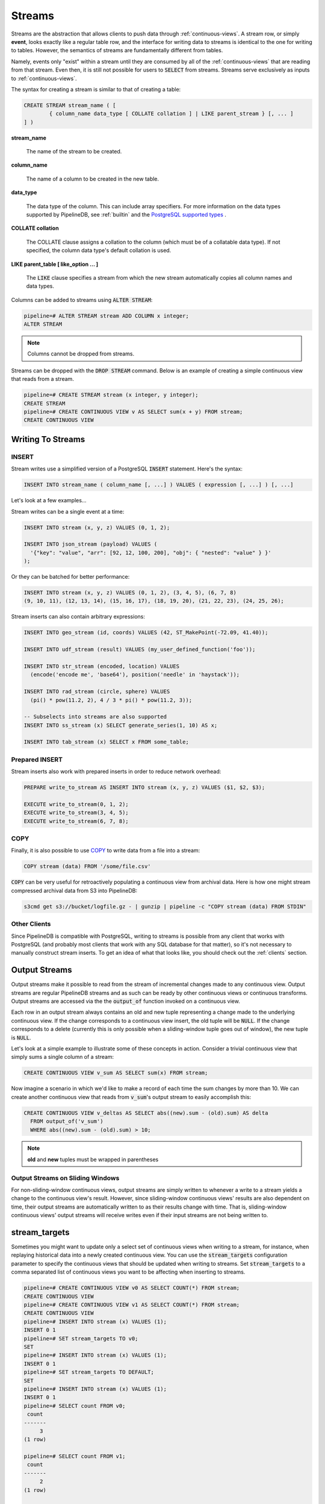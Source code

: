 .. _streams:

Streams
=================

Streams are the abstraction that allows clients to push data through :ref:`continuous-views`. A stream row, or simply **event**, looks exactly like a regular table row, and the interface for writing data to streams is identical to the one for writing to tables. However, the semantics of streams are fundamentally different from tables.

Namely, events only "exist" within a stream until they are consumed by all of the :ref:`continuous-views` that are reading from that stream. Even then, it is still not possible for users to :code:`SELECT` from streams. Streams serve exclusively as inputs to :ref:`continuous-views`.

The syntax for creating a stream is similar to that of creating a table:


.. code-block:: pipeline

	CREATE STREAM stream_name ( [
		{ column_name data_type [ COLLATE collation ] | LIKE parent_stream } [, ... ]
	] )


**stream_name**

  The name of the stream to be created.

**column_name**

  The name of a column to be created in the new table.

**data_type**

  The data type of the column. This can include array specifiers. For more information on the data types supported by PipelineDB, see :ref:`builtin` and the `PostgreSQL supported types`_ .

.. _PostgreSQL supported types: http://www.postgresql.org/docs/current/static/datatype.html

**COLLATE collation**

  The COLLATE clause assigns a collation to the column (which must be of a collatable data type). If not specified, the column data type's default collation is used.

**LIKE parent_table [ like_option ... ]**

	The :code:`LIKE` clause specifies a stream from which the new stream automatically copies all column names and data types.

Columns can be added to streams using :code:`ALTER STREAM`:

.. code-block:: pipeline

  pipeline=# ALTER STREAM stream ADD COLUMN x integer;
  ALTER STREAM

.. note:: Columns cannot be dropped from streams.

Streams can be dropped with the :code:`DROP STREAM` command. Below is an example of creating a simple continuous view that reads from a stream.

.. code-block:: pipeline

  pipeline=# CREATE STREAM stream (x integer, y integer);
  CREATE STREAM
  pipeline=# CREATE CONTINUOUS VIEW v AS SELECT sum(x + y) FROM stream;
  CREATE CONTINUOUS VIEW

Writing To Streams
----------------------

=========
INSERT
=========

Stream writes use a simplified version of a PostgreSQL :code:`INSERT` statement. Here's the syntax:

.. code-block::

	INSERT INTO stream_name ( column_name [, ...] ) VALUES ( expression [, ...] ) [, ...]

Let's look at a few examples...

Stream writes can be a single event at a time:

.. code-block:: pipeline

	INSERT INTO stream (x, y, z) VALUES (0, 1, 2);

	INSERT INTO json_stream (payload) VALUES (
	  '{"key": "value", "arr": [92, 12, 100, 200], "obj": { "nested": "value" } }'
	);

Or they can be batched for better performance:

.. code-block:: pipeline

	INSERT INTO stream (x, y, z) VALUES (0, 1, 2), (3, 4, 5), (6, 7, 8)
	(9, 10, 11), (12, 13, 14), (15, 16, 17), (18, 19, 20), (21, 22, 23), (24, 25, 26);

Stream inserts can also contain arbitrary expressions:

.. code-block:: pipeline

	INSERT INTO geo_stream (id, coords) VALUES (42, ST_MakePoint(-72.09, 41.40));

	INSERT INTO udf_stream (result) VALUES (my_user_defined_function('foo'));

	INSERT INTO str_stream (encoded, location) VALUES
	  (encode('encode me', 'base64'), position('needle' in 'haystack'));

	INSERT INTO rad_stream (circle, sphere) VALUES
	  (pi() * pow(11.2, 2), 4 / 3 * pi() * pow(11.2, 3));

	-- Subselects into streams are also supported
	INSERT INTO ss_stream (x) SELECT generate_series(1, 10) AS x;

	INSERT INTO tab_stream (x) SELECT x FROM some_table;

=================
Prepared INSERT
=================

Stream inserts also work with prepared inserts in order to reduce network overhead:

.. code-block:: pipeline

	PREPARE write_to_stream AS INSERT INTO stream (x, y, z) VALUES ($1, $2, $3);

	EXECUTE write_to_stream(0, 1, 2);
	EXECUTE write_to_stream(3, 4, 5);
	EXECUTE write_to_stream(6, 7, 8);

==============
COPY
==============

Finally, it is also possible to use COPY_ to write data from a file into a stream:

.. code-block:: pipeline

	COPY stream (data) FROM '/some/file.csv'

.. _COPY: http://www.postgresql.org/docs/current/static/sql-copy.html

:code:`COPY` can be very useful for retroactively populating a continuous view from archival data. Here is how one might stream compressed archival data from S3 into PipelineDB:

.. code-block:: pipeline

	s3cmd get s3://bucket/logfile.gz - | gunzip | pipeline -c "COPY stream (data) FROM STDIN"


==============
Other Clients
==============

Since PipelineDB is compatible with PostgreSQL, writing to streams is possible from any client that works with PostgreSQL (and probably most clients that work with any SQL database for that matter), so it's not necessary to manually construct stream inserts. To get an idea of what that looks like, you should check out the :ref:`clients` section.

Output Streams
----------------------

.. versionadded:: 0.9.5

Output streams make it possible to read from the stream of incremental changes made to any continuous view. Output streams are regular PipelineDB streams and as such can be ready by other continuous views or continuous transforms. Output streams are accessed via the the :code:`output_of` function invoked on a continuous view.

Each row in an output stream always contains an old and new tuple representing a change made to the underlying continuous view. If the change corresponds to a continuous view insert, the old tuple will be :code:`NULL`. If the change corresponds to a delete (currently this is only possible when a sliding-window tuple goes out of window), the new tuple is :code:`NULL`.

Let's look at a simple example to illustrate some of these concepts in action. Consider a trivial continuous view that simply sums a single column of a stream:

.. code-block:: pipeline

	CREATE CONTINUOUS VIEW v_sum AS SELECT sum(x) FROM stream;

Now imagine a scenario in which we'd like to make a record of each time the sum changes by more than 10. We can create another continuous view that reads from :code:`v_sum`'s output stream to easily accomplish this:

.. code-block:: pipeline

  CREATE CONTINUOUS VIEW v_deltas AS SELECT abs((new).sum - (old).sum) AS delta
    FROM output_of('v_sum')
    WHERE abs((new).sum - (old).sum) > 10;

.. note:: **old** and **new** tuples must be wrapped in parentheses

==================================
Output Streams on Sliding Windows
==================================

For non-sliding-window continuous views, output streams are simply written to whenever a write to a stream yields a change to the continuous view's result. However, since sliding-window continuous views' results are also dependent on time, their output streams are automatically written to as their results change with time. That is, sliding-window continuous views' output streams will receive writes even if their input streams are not being written to.

stream_targets
----------------------

Sometimes you might want to update only a select set of continuous views when writing to a stream, for instance, when replaying historical data into a newly created continuous view. You can use the :code:`stream_targets` configuration parameter to specify the continuous views that should be updated when writing to streams. Set :code:`stream_targets` to a comma separated list of continuous views you want to be affecting when inserting to streams.

.. code-block:: pipeline

  pipeline=# CREATE CONTINUOUS VIEW v0 AS SELECT COUNT(*) FROM stream;
  CREATE CONTINUOUS VIEW
  pipeline=# CREATE CONTINUOUS VIEW v1 AS SELECT COUNT(*) FROM stream;
  CREATE CONTINUOUS VIEW
  pipeline=# INSERT INTO stream (x) VALUES (1);
  INSERT 0 1
  pipeline=# SET stream_targets TO v0;
  SET
  pipeline=# INSERT INTO stream (x) VALUES (1);
  INSERT 0 1
  pipeline=# SET stream_targets TO DEFAULT;
  SET
  pipeline=# INSERT INTO stream (x) VALUES (1);
  INSERT 0 1
  pipeline=# SELECT count FROM v0;
   count
  -------
       3
  (1 row)

  pipeline=# SELECT count FROM v1;
   count
  -------
       2
  (1 row)

  pipeline=#

.. _arrival-ordering:

Arrival Ordering
------------------

By design, PipelineDB uses **arrival ordering** for event ordering. What this means is that events are timestamped when they arrive at the PipelineDB server, and are given an additional attribute called :code:`arrival_timestamp` containing that timestamp. The :code:`arrival_timestamp` can then be used in :ref:`continuous-views` with a temporal component, such as :ref:`sliding-windows` .

Event Expiration
------------------

After each event arrives at the PipelineDB server, it is given a small bitmap representing all of the :ref:`continuous-views` that still need to read the event. When a :code:`CONTINUOUS VIEW` is done reading an event, it flips a single bit in the bitmap. When all of the bits in the bitmap are set to :code:`1`, the event is discarded and can never be accessed again.

----------

Now that you know what :ref:`continuous-views` are and how to write to streams, it's time to learn about PipelineDB's expansive :ref:`builtin`!
